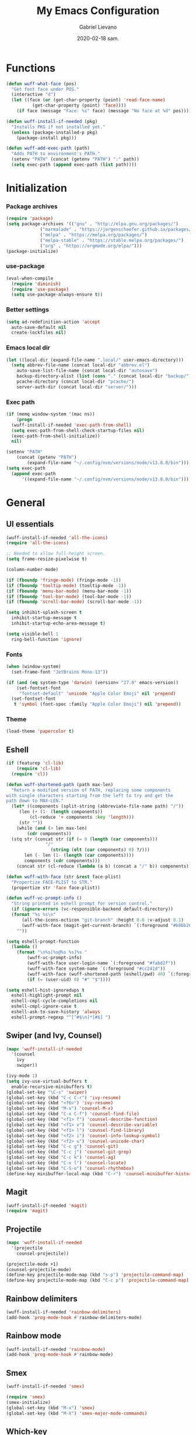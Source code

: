 #+TITLE: My Emacs Configuration
#+AUTHOR: Gabriel Lievano
#+DATE: 2020-02-18 sam.

* Functions

#+begin_src emacs-lisp
  (defun wuff-what-face (pos)
    "Get font face under POS."
    (interactive "d")
    (let ((face (or (get-char-property (point) 'read-face-name)
		    (get-char-property (point) 'face))))
      (if face (message "Face: %s" face) (message "No face at %d" pos))))

  (defun wuff-install-if-needed (pkg)
    "Installs PKG if not installed yet."
    (unless (package-installed-p pkg)
      (package-install pkg)))

  (defun wuff-add-exec-path (path)
    "Adds PATH to environment's PATH."
    (setenv "PATH" (concat (getenv "PATH") ":" path))
    (setq exec-path (append exec-path (list path))))
#+end_src

* Initialization

*** Package archives

#+begin_src emacs-lisp
  (require 'package)
  (setq package-archives '(("gnu" . "http://elpa.gnu.org/packages/")
			   ("marmalade" . "https://jorgenschaefer.github.io/packages/")
			   ("melpa" . "https://melpa.org/packages/")
			   ("melpa-stable" . "https://stable.melpa.org/packages/")
			   ("org" . "https://orgmode.org/elpa/")))
  (package-initialize)
#+end_src

*** use-package

#+begin_src emacs-lisp
  (eval-when-compile
    (require 'diminish)
    (require 'use-package)
    (setq use-package-always-ensure t))
#+end_src

*** Better settings

#+begin_src emacs-lisp
  (setq ad-redefinition-action 'accept
	auto-save-default nil
	create-lockfiles nil)
#+end_src

*** Emacs local dir

#+begin_src emacs-lisp
  (let ((local-dir (expand-file-name ".local/" user-emacs-directory)))
    (setq abbrev-file-name (concat local-dir "abbrev.el")
	  auto-save-list-file-name (concat local-dir "autosave")
	  backup-directory-alist (list (cons "." (concat local-dir "backup/")))
	  pcache-directory (concat local-dir "pcache/")
	  server-auth-dir (concat local-dir "server/")))
#+end_src

*** Exec path

#+begin_src emacs-lisp
  (if (memq window-system '(mac ns))
      (progn
	(wuff-install-if-needed 'exec-path-from-shell)
	(setq exec-path-from-shell-check-startup-files nil)
	(exec-path-from-shell-initialize))
    nil)

  (setenv "PATH"
	  (concat (getenv "PATH")
		  (expand-file-name "~/.config/nvm/versions/node/v13.8.0/bin")))
  (setq exec-path
	(append exec-path
		'((expand-file-name "~/.config/nvm/versions/node/v13.8.0/bin"))))
#+end_src

* General

** UI essentials

#+begin_src emacs-lisp
  (wuff-install-if-needed 'all-the-icons)
  (require 'all-the-icons)

  ;; Needed to allow full-height screen.
  (setq frame-resize-pixelwise t)

  (column-number-mode)

  (if (fboundp 'fringe-mode) (fringe-mode -1))
  (if (fboundp 'tooltip-mode) (tooltip-mode -1))
  (if (fboundp 'menu-bar-mode) (menu-bar-mode -1))
  (if (fboundp 'tool-bar-mode) (tool-bar-mode -1))
  (if (fboundp 'scroll-bar-mode) (scroll-bar-mode -1))

  (setq inhibit-splash-screen t
	inhibit-startup-message t
	inhibit-startup-echo-area-message t)

  (setq visible-bell 1
	ring-bell-function 'ignore)
#+end_src

*** Fonts

#+begin_src emacs-lisp
  (when (window-system)
    (set-frame-font "JetBrains Mono-13"))

  (if (and (eq system-type 'darwin) (version< "27.0" emacs-version))
      (set-fontset-font
       "fontset-default" 'unicode "Apple Color Emoji" nil 'prepend)
    (set-fontset-font
     t 'symbol (font-spec :family "Apple Color Emoji") nil 'prepend))
#+end_src

*** Theme

#+begin_src emacs-lisp
  (load-theme 'papercolor t)
#+end_src

** Eshell

#+begin_src emacs-lisp
  (if (featurep 'cl-lib)
      (require 'cl-lib)
    (require 'cl))

  (defun wuff-shortened-path (path max-len)
    "Return a modified version of PATH, replacing some components
  with single characters starting from the left to try and get the
  path down to MAX-LEN."
    (let* ((components (split-string (abbreviate-file-name path) "/"))
	   (len (+ (1- (length components))
		   (cl-reduce '+ components :key 'length)))
	   (str ""))
      (while (and (> len max-len)
		  (cdr components))
	(stq str (concat str (if (= 0 (length (car components)))
				 "/"
			       (string (elt (car components) 0) ?/)))
	     len (- len (1- (length (car components))))
	     components (cdr components)))
      (concat str (cl-reduce (lambda (a b) (concat a "/" b)) components))))

  (defun wuff-with-face (str &rest face-plist)
    "Propertize FACE-PLIST to STR."
    (propertize str 'face face-plist))

  (defun wuff-vc-prompt-info ()
    "String printed in eshell prompt for version control."
    (if (ignore-errors (vc-responsible-backend default-directory))
	(format "%s %s\n"
		(all-the-icons-octicon "git-branch" :height 0.8 :v-adjust 0.1)
		(wuff-with-face (magit-get-current-branch) `(:foreground "#b8bb26")))
      ""))

  (setq eshell-prompt-function
	(lambda ()
	  (format "\n%s[%s@%s %s]%s "
		  (wuff-vc-prompt-info)
		  (wuff-with-face user-login-name `(:foreground "#fabd2f"))
		  (wuff-with-face system-name `(:foreground "#cc241d"))
		  (wuff-with-face (wuff-shortened-path (eshell/pwd) 40) `(:foreground "#83a598"))
		  (if (= (user-uid) 0) "#" "$"))))

  (setq eshell-hist-ignoredups t
	eshell-highlight-prompt nil
	eshell-cmpl-cycle-completions nil
	eshell-cmpl-ignore-case t
	eshell-ask-to-save-history 'always
	eshell-prompt-regexp "^[^#$\n]*[#$] ")
#+end_src

** Swiper (and Ivy, Counsel)

#+begin_src emacs-lisp
  (mapc 'wuff-install-if-needed
	'(counsel
	  ivy
	  swiper))

  (ivy-mode 1)
  (setq ivy-use-virtual-buffers t
	enable-recursive-minibuffers t)
  (global-set-key "\C-s" 'swiper)
  (global-set-key (kbd "C-c C-r") 'ivy-resume)
  (global-set-key (kbd "<f6>") 'ivy-resume)
  (global-set-key (kbd "M-x") 'counsel-M-x)
  (global-set-key (kbd "C-x C-f") 'counsel-find-file)
  (global-set-key (kbd "<f1> f") 'counsel-describe-function)
  (global-set-key (kbd "<f1> v") 'counsel-describe-variable)
  (global-set-key (kbd "<f1> l") 'counsel-find-library)
  (global-set-key (kbd "<f2> i") 'counsel-info-lookup-symbol)
  (global-set-key (kbd "<f2> u") 'counsel-unicode-char)
  (global-set-key (kbd "C-c g") 'counsel-git)
  (global-set-key (kbd "C-c j") 'counsel-git-grep)
  (global-set-key (kbd "C-c k") 'counsel-ag)
  (global-set-key (kbd "C-x l") 'counsel-locate)
  (global-set-key (kbd "C-S-o") 'counsel-rhythmbox)
  (define-key minibuffer-local-map (kbd "C-r") 'counsel-minibuffer-history)
#+end_src

** Magit

#+begin_src emacs-lisp
  (wuff-install-if-needed 'magit)
  (require 'magit)
#+end_src

** Projectile

#+begin_src emacs-lisp
  (mapc 'wuff-install-if-needed
	'(projectile
	  counsel-projectile))

  (projectile-mode +1)
  (counsel-projectile-mode)
  (define-key projectile-mode-map (kbd "s-p") 'projectile-command-map)
  (define-key projectile-mode-map (kbd "C-c p") 'projectile-command-map)
#+end_src

** Rainbow delimiters

#+begin_src emacs-lisp
  (wuff-install-if-needed 'rainbow-delimiters)
  (add-hook 'prog-mode-hook #'rainbow-delimiters-mode)
#+end_src

** Rainbow mode

#+begin_src emacs-lisp
  (wuff-install-if-needed 'rainbow-mode)
  (add-hook 'prog-mode-hook #'rainbow-mode)
#+end_src

** Smex

#+begin_src emacs-lisp
  (wuff-install-if-needed 'smex)

  (require 'smex)
  (smex-initialize)
  (global-set-key (kbd "M-x") 'smex)
  (global-set-key (kbd "M-X") 'smex-major-mode-commands)
#+end_src

** Which-key

#+begin_src emacs-lisp
  (wuff-install-if-needed 'which-key)

  (require 'which-key)
  (setq which-key-add-column-padding 1
	which-key-idle-delay 0.5
	which-key-max-displays-columns nil
	which-key-min-displays-lines 5
	which-key-sort-order #'which-key-prefix-then-key-order
	which-key-sort-uppercase-first nil)
  (which-key-mode)
  (set-face-attribute 'which-key-local-map-description-face nil :weight 'bold)
  (which-key-setup-side-window-bottom)
#+end_src

* Development

** LSP

#+begin_src emacs-lisp
  (mapc 'wuff-install-if-needed
	'(flycheck
	  company
	  lsp-ivy
	  lsp-mode
	  lsp-treemacs
	  lsp-ui
	  company-lsp))

  (require 'lsp-mode)
  (require 'lsp-ui)
  (require 'company-lsp)

  (defun wuff-disable-flycheck-in-org-src-block ()
    (setq-local flycheck-disabled-checkers '(emacs-lisp-checkdoc)))

  (add-hook 'prog-mode-hook #'flycheck-mode)
  (add-hook 'org-src-mode-hook 'wuff-disable-flycheck-in-org-src-block)
  (add-hook 'prog-mode-hook #'company-mode)

  (setq flycheck-display-errors-delay .3)

  (setq
   company-dabbrev-ignore-case nil
   company-dabbrev-downcase nil
   company-idle-delay .25
   company-minimum-prefix-length 2
   company-show-numbers t
   company-tooltip-align-annotations t
   )

  (push 'company-lsp company-backends)

  (use-package dap-mode
    :after lsp-mode
    :config
    (dap-mode t)
    (dap-ui-mode t))
#+end_src

** Bash

#+begin_src emacs-lisp
  (add-hook 'shell-mode-hook #'lsp-deferred)
#+end_src

** Bazel

#+begin_src emacs-lisp
  (wuff-install-if-needed 'bazel-mode)

  (add-to-list 'auto-mode-alist '("\\.bzl\\'" . bazel-mode))
  (add-to-list 'auto-mode-alist '("BUILD(\\.bazel)?$" . bazel-mode))
  (add-to-list 'auto-mode-alist '("WORKSPACE$" . bazel-mode))
#+end_src

** C++

#+begin_src emacs-lisp
  (use-package cc-mode
    :config
    (setq
     c-basic-offset 2
     c-default-style "linux"
     ))

  (use-package ccls
    :after projectile
    :hook ((c-mode c++-mode objc-mode) . (lambda () (require 'ccls) (lsp)))
    :config
    (setq
     ccls-args nil
     ccls-executable (executable-find "ccls")
     projectile-project-root-files-top-down-recurring (append '("compile_commands.json" ".ccls")
							      projectile-project-root-files-top-down-recurring)
     )
    (add-to-list 'projectile-globally-ignored-directories ".ccls-cache"))

  (use-package google-c-style
    :hook (((c-mode c++-mode) . google-set-c-style)
	   (c-mode-common . google-make-newline-indent)))
#+end_src

Remember to provide a ~compile_commands.json~ at the root of a C++ project.

If there's a ~CMakeLists.txt~ then I can use ~cmake~ to generate it:

#+begin_src bash
cmakd -H. -BDebug -DCMAKE_BUILD_TYPE=debug -DCMAKE_EXPORT_COMPILE_COMMANDS=YES
ln -s Debug/compile_commands.json
#+end_src

Otherwise, I'm doomed... for now (I'll have to figure it out).

** Plantuml

#+begin_src emacs-lisp
  (wuff-install-if-needed 'plantuml-mode)

  (setq plantuml-jar-path (expand-file-name "~/.local/bin/plantuml.1.2020.0.jar")
	plantuml-default-exec-mode 'jar)

  (add-to-list 'auto-mode-alist '("\\.uml\\'" . plantuml-mode))
#+end_src

** Python

#+begin_src emacs-lisp
  (mapc 'wuff-install-if-needed
	'(lsp-python-ms
	  python-mode))

  (add-to-list 'auto-mode-alist '("\\.py\\'" . python-mode))
  (add-to-list 'auto-mode-alist '("BUCK$" . python-mode))

  (defun wuff-python-mode-lsp ()
    (require 'lsp-python-ms)
    (lsp-deferred))

  (add-hook 'python-mode-hook 'wuff-python-mode-lsp)
#+end_src

** Ruby

#+begin_src emacs-lisp
  (wuff-install-if-needed 'ruby-mode)

  (add-to-list 'auto-mode-alist '("\\.rake$" . ruby-mode))
  (add-to-list 'auto-mode-alist '("\\.gemspec$" . ruby-mode))
  (add-to-list 'auto-mode-alist '("\\.ru$" . ruby-mode))
  (add-to-list 'auto-mode-alist '("(Release)?Fastfile$" . ruby-mode))
  (add-to-list 'auto-mode-alist '("(App|Cap|Gem|Guard|Match|Rake)file$" . ruby-mode))
  (add-to-list 'auto-mode-alist '("Vagrantfile(.local)?$" . ruby-mode))
#+end_src

** Rust

#+begin_src emacs-lisp
  (defvar cargo-path (expand-file-name ".cargo/bin" "~/"))
  (wuff-add-exec-path cargo-path)

  (mapc 'wuff-install-if-needed
	'(toml-mode
	  rust-mode
	  cargo
	  flycheck-rust))

  (add-hook 'rust-mode-hook #'lsp-deferred)
  (add-hook 'rust-mode-hook #'cargo-minor-mode)
  (add-hook 'flycheck-mode-hook #'flycheck-rust-setup)
#+end_src

** Swift

#+begin_src emacs-lisp
  (wuff-install-if-needed 'swift-mode)
  (add-to-list 'auto-mode-alist '("\\.swift\\'" . swift-mode))
#+end_src

** Web

#+begin_src emacs-lisp
  (mapc 'wuff-install-if-needed
	'(css-mode
	  js2-mode
	  js2-refactor
	  scss-mode
	  web-mode))

  (setq css-indent-offset 2)

  (defun wuff-web-mode-indent ()
    (setq
     web-mode-markup-indent-offset 2
     web-mode-css-indent-offset 2
     web-mode-code-indent-offset 2
     ))

  (add-hook 'js2-mode-hook #'js2-imenu-extras-mode)
  (add-hook 'js2-mode-hook #'js2-refactor-mode)
  (add-hook 'web-mode-hook 'wuff-web-mode-indent)

  (add-to-list 'auto-mode-alist '("\\.js\\'" . js2-mode))
  (add-to-list 'auto-mode-alist '("\\.s[ac]ss\\'" . scss-mode))
  (add-to-list 'auto-mode-alist '("\\.phtml\\'" . web-mode))
  (add-to-list 'auto-mode-alist '("\\.tpl\\.php\\'" . web-mode))
  (add-to-list 'auto-mode-alist '("\\.[agj]sp\\'" . web-mode))
  (add-to-list 'auto-mode-alist '("\\.as[cp]x\\'" . web-mode))
  (add-to-list 'auto-mode-alist '("\\.erb\\'" . web-mode))
  (add-to-list 'auto-mode-alist '("\\.mustache\\'" . web-mode))
  (add-to-list 'auto-mode-alist '("\\.djhtml\\'" . web-mode))
  (add-to-list 'auto-mode-alist '("\\.html?\\'" . web-mode))
  (add-to-list 'auto-mode-alist '("\\.njk\\'" . web-mode))
  (add-to-list 'auto-mode-alist '("\\.hbs\\'" . web-mode))

  (js2r-add-keybindings-with-prefix "C-c C-r")
  (define-key js2-mode-map (kbd "C-k") #'js2r-kill)
#+end_src

* Org-mode

** Plus contributions

#+begin_src emacs-lisp
  (use-package org
    :ensure org-plus-contrib
    :bind (("C-c d" . org-decrypt-entry))
    :config
    (setq
     org-todo-keywords '((sequence
			  "todo(t)" "started(s)" "waiting(w@/!)" "someday(.)"
			  "|"
			  "done(x!)" "cancelled(c@)")
			 (sequence "note(n)"))
     org-tags-exclude-from-inheritance '("crypt")
     org-crypt-key nil ; TODO replae with key ID.
     ))
#+end_src

** Journal

#+begin_src emacs-lisp
  (use-package org-journal
    :load-path "site-lisp/org-journal"
    :bind (("C-c t" . org-journal-new-entry)
	   ("C-c y" . wuff-journal-load-file-yesterday))
    :preface
    (defun wuff-journal-file-yesterday ()
      "Gets filename of yesterday's journal entry."
      (let* ((yesterday (time-subtract (current-time) (days-to-time 1)))
	     (daily-name (format-time-string "%Y%m%d" yesterday)))
	(expand-file-name (concat org-journal-dir daily-name))))

    (defun wuff-journal-load-file-yesterday ()
      "Creates and loads a file based on yesterday's date."
      (interactive)
      (find-file (wuff-journal-file-yesterday)))

    :config
    (setq
     org-journal-dir (format "~/Nextcloud/Org/journal/" (format-time-string "%Y"))
     org-journal-file-format "%Y%m%d"
     org-journal-date-format "%e %b %Y (%A)"
     org-journal-time-format ""
     org-journal-enable-encryption t
     ))
#+end_src
